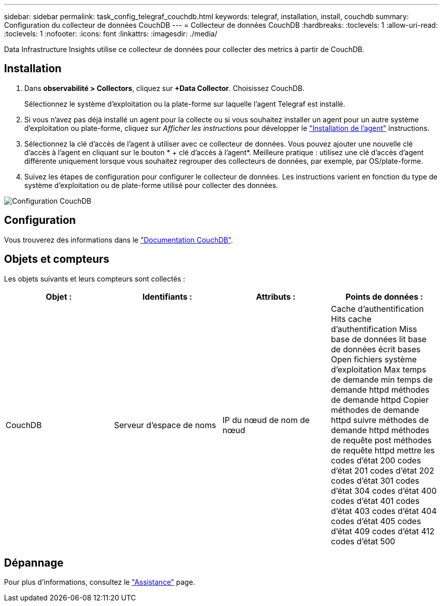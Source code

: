 ---
sidebar: sidebar 
permalink: task_config_telegraf_couchdb.html 
keywords: telegraf, installation, install, couchdb 
summary: Configuration du collecteur de données CouchDB 
---
= Collecteur de données CouchDB
:hardbreaks:
:toclevels: 1
:allow-uri-read: 
:toclevels: 1
:nofooter: 
:icons: font
:linkattrs: 
:imagesdir: ./media/


[role="lead"]
Data Infrastructure Insights utilise ce collecteur de données pour collecter des metrics à partir de CouchDB.



== Installation

. Dans *observabilité > Collectors*, cliquez sur *+Data Collector*. Choisissez CouchDB.
+
Sélectionnez le système d'exploitation ou la plate-forme sur laquelle l'agent Telegraf est installé.

. Si vous n'avez pas déjà installé un agent pour la collecte ou si vous souhaitez installer un agent pour un autre système d'exploitation ou plate-forme, cliquez sur _Afficher les instructions_ pour développer le link:task_config_telegraf_agent.html["Installation de l'agent"] instructions.
. Sélectionnez la clé d'accès de l'agent à utiliser avec ce collecteur de données. Vous pouvez ajouter une nouvelle clé d'accès à l'agent en cliquant sur le bouton * + clé d'accès à l'agent*. Meilleure pratique : utilisez une clé d'accès d'agent différente uniquement lorsque vous souhaitez regrouper des collecteurs de données, par exemple, par OS/plate-forme.
. Suivez les étapes de configuration pour configurer le collecteur de données. Les instructions varient en fonction du type de système d'exploitation ou de plate-forme utilisé pour collecter des données.


image:CouchDBDCConfigLinux.png["Configuration CouchDB"]



== Configuration

Vous trouverez des informations dans le link:http://docs.couchdb.org/en/stable/["Documentation CouchDB"].



== Objets et compteurs

Les objets suivants et leurs compteurs sont collectés :

[cols="<.<,<.<,<.<,<.<"]
|===
| Objet : | Identifiants : | Attributs : | Points de données : 


| CouchDB | Serveur d'espace de noms | IP du nœud de nom de nœud | Cache d'authentification Hits cache d'authentification Miss base de données lit base de données écrit bases Open fichiers système d'exploitation Max temps de demande min temps de demande httpd méthodes de demande httpd Copier méthodes de demande httpd suivre méthodes de demande httpd méthodes de requête post méthodes de requête httpd mettre les codes d'état 200 codes d'état 201 codes d'état 202 codes d'état 301 codes d'état 304 codes d'état 400 codes d'état 401 codes d'état 403 codes d'état 404 codes d'état 405 codes d'état 409 codes d'état 412 codes d'état 500 
|===


== Dépannage

Pour plus d'informations, consultez le link:concept_requesting_support.html["Assistance"] page.
